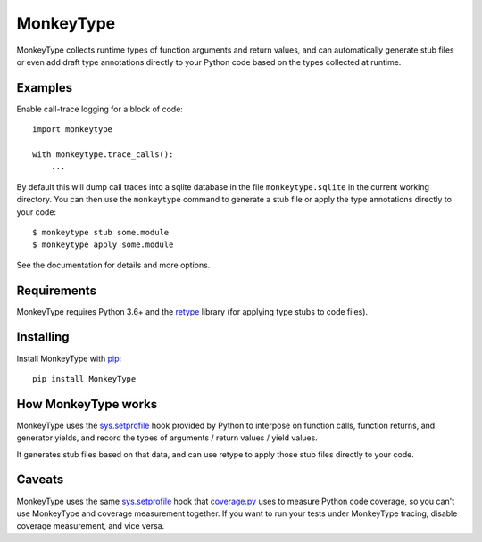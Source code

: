 MonkeyType
==========

MonkeyType collects runtime types of function arguments and return values, and
can automatically generate stub files or even add draft type annotations
directly to your Python code based on the types collected at runtime.

Examples
--------

Enable call-trace logging for a block of code::

  import monkeytype

  with monkeytype.trace_calls():
      ...

By default this will dump call traces into a sqlite database in the file
``monkeytype.sqlite`` in the current working directory. You can then use the
``monkeytype`` command to generate a stub file or apply the type annotations
directly to your code::

  $ monkeytype stub some.module
  $ monkeytype apply some.module

See the documentation for details and more options.

Requirements
------------

MonkeyType requires Python 3.6+ and the `retype`_ library (for applying
type stubs to code files).

Installing
----------

Install MonkeyType with `pip`_::

  pip install MonkeyType

How MonkeyType works
--------------------

MonkeyType uses the `sys.setprofile`_ hook provided by Python to interpose on
function calls, function returns, and generator yields, and record the types of
arguments / return values / yield values.

It generates stub files based on that data, and can use retype to apply those
stub files directly to your code.

Caveats
-------

MonkeyType uses the same `sys.setprofile`_ hook that `coverage.py`_ uses to
measure Python code coverage, so you can't use MonkeyType and coverage
measurement together. If you want to run your tests under MonkeyType tracing,
disable coverage measurement, and vice versa.

.. _coverage.py: https://coverage.readthedocs.io/
.. _pip: https://pip.pypa.io/en/stable/
.. _retype: https://pypi.python.org/pypi/retype
.. _sys.setprofile: https://docs.python.org/3/library/sys.html#sys.setprofile
